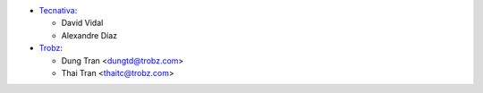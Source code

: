 * `Tecnativa <https://www.tecnativa.com>`_:

  * David Vidal
  * Alexandre Díaz

* `Trobz <https://trobz.com>`_:

  * Dung Tran <dungtd@trobz.com>
  * Thai Tran <thaitc@trobz.com>
